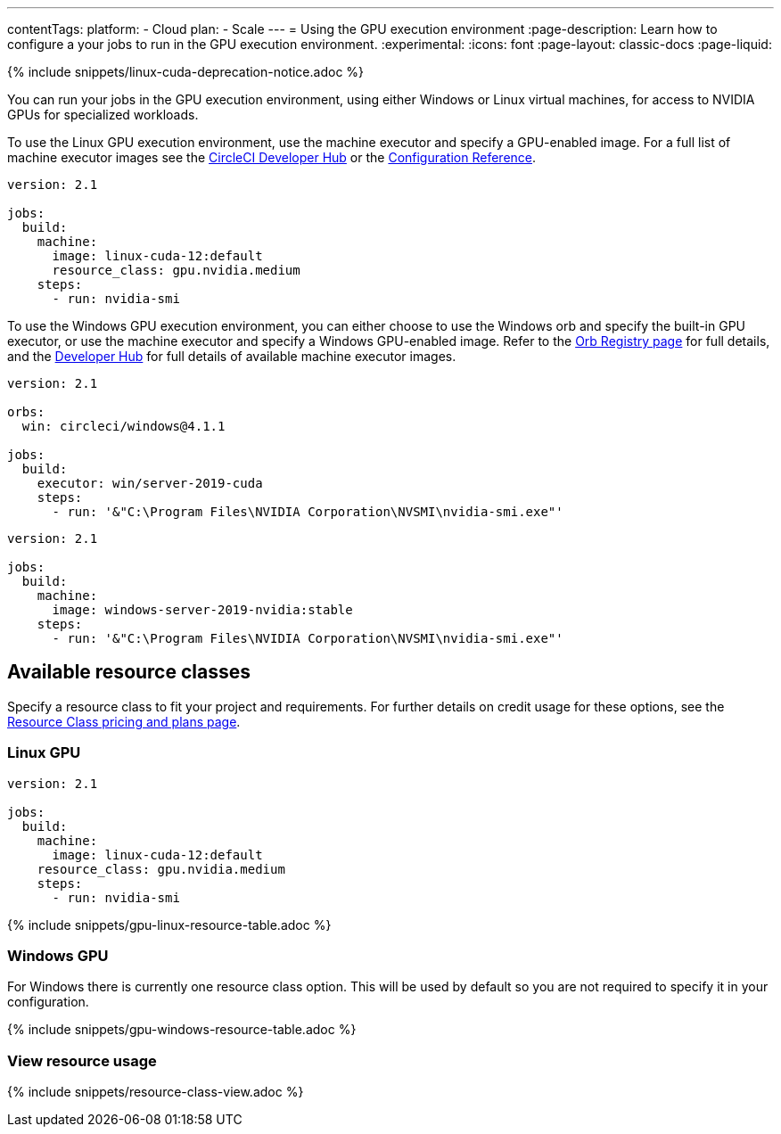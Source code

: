 ---
contentTags:
  platform:
  - Cloud
  plan:
  - Scale
---
= Using the GPU execution environment
:page-description: Learn how to configure a your jobs to run in the GPU execution environment.
:experimental:
:icons: font
:page-layout: classic-docs
:page-liquid:

{% include snippets/linux-cuda-deprecation-notice.adoc %}

You can run your jobs in the GPU execution environment, using either Windows or Linux virtual machines, for access to NVIDIA GPUs for specialized workloads.

To use the Linux GPU execution environment, use the machine executor and specify a GPU-enabled image. For a full list of machine executor images see the link:https://circleci.com/developer/images?imageType=machine[CircleCI Developer Hub] or the xref:configuration-reference#available-linux-gpu-images[Configuration Reference].

[,yaml]
----
version: 2.1

jobs:
  build:
    machine:
      image: linux-cuda-12:default
      resource_class: gpu.nvidia.medium
    steps:
      - run: nvidia-smi
----

To use the Windows GPU execution environment, you can either choose to use the Windows orb and specify the built-in GPU executor, or use the machine executor and specify a Windows GPU-enabled image. Refer to the link:https://circleci.com/developer/orbs/orb/circleci/windows[Orb Registry page] for full details, and the link:https://circleci.com/developer/images?imageType=machine[Developer Hub] for full details of available machine executor images.

[.tab.gpublock.Windows_GPU_with_orb]
--
[,yaml]
----
version: 2.1

orbs:
  win: circleci/windows@4.1.1

jobs:
  build:
    executor: win/server-2019-cuda
    steps:
      - run: '&"C:\Program Files\NVIDIA Corporation\NVSMI\nvidia-smi.exe"'
----
--

[.tab.gpublock.Windows_GPU_with_machine]
--
[,yaml]
----
version: 2.1

jobs:
  build:
    machine:
      image: windows-server-2019-nvidia:stable
    steps:
      - run: '&"C:\Program Files\NVIDIA Corporation\NVSMI\nvidia-smi.exe"'
----
--

[#available-resource-classes]
== Available resource classes

Specify a resource class to fit your project and requirements. For further details on credit usage for these options, see the link:https://circleci.com/product/features/resource-classes/[Resource Class pricing and plans page].

[#linux-gpu]
=== Linux GPU

[,yaml]
----
version: 2.1

jobs:
  build:
    machine:
      image: linux-cuda-12:default
    resource_class: gpu.nvidia.medium
    steps:
      - run: nvidia-smi
----

{% include snippets/gpu-linux-resource-table.adoc %}

=== Windows GPU

For Windows there is currently one resource class option. This will be used by default so you are not required to specify it in your configuration.

{% include snippets/gpu-windows-resource-table.adoc %}

[#view-resource-usage]
=== View resource usage

{% include snippets/resource-class-view.adoc %}
